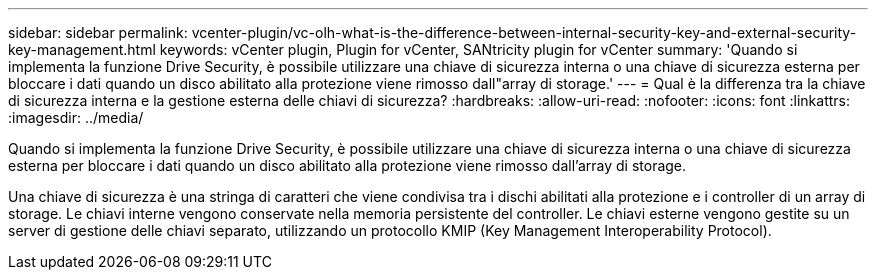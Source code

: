 ---
sidebar: sidebar 
permalink: vcenter-plugin/vc-olh-what-is-the-difference-between-internal-security-key-and-external-security-key-management.html 
keywords: vCenter plugin, Plugin for vCenter, SANtricity plugin for vCenter 
summary: 'Quando si implementa la funzione Drive Security, è possibile utilizzare una chiave di sicurezza interna o una chiave di sicurezza esterna per bloccare i dati quando un disco abilitato alla protezione viene rimosso dall"array di storage.' 
---
= Qual è la differenza tra la chiave di sicurezza interna e la gestione esterna delle chiavi di sicurezza?
:hardbreaks:
:allow-uri-read: 
:nofooter: 
:icons: font
:linkattrs: 
:imagesdir: ../media/


[role="lead"]
Quando si implementa la funzione Drive Security, è possibile utilizzare una chiave di sicurezza interna o una chiave di sicurezza esterna per bloccare i dati quando un disco abilitato alla protezione viene rimosso dall'array di storage.

Una chiave di sicurezza è una stringa di caratteri che viene condivisa tra i dischi abilitati alla protezione e i controller di un array di storage. Le chiavi interne vengono conservate nella memoria persistente del controller. Le chiavi esterne vengono gestite su un server di gestione delle chiavi separato, utilizzando un protocollo KMIP (Key Management Interoperability Protocol).
